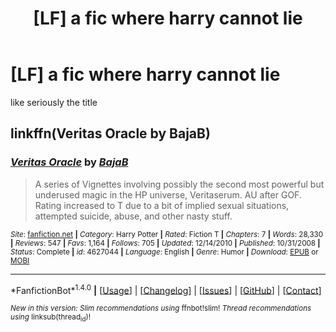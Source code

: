 #+TITLE: [LF] a fic where harry cannot lie

* [LF] a fic where harry cannot lie
:PROPERTIES:
:Author: ksense2016
:Score: 3
:DateUnix: 1472407759.0
:DateShort: 2016-Aug-28
:FlairText: Request
:END:
like seriously the title


** linkffn(Veritas Oracle by BajaB)
:PROPERTIES:
:Author: __Pers
:Score: 3
:DateUnix: 1472434311.0
:DateShort: 2016-Aug-29
:END:

*** [[http://www.fanfiction.net/s/4627044/1/][*/Veritas Oracle/*]] by [[https://www.fanfiction.net/u/943028/BajaB][/BajaB/]]

#+begin_quote
  A series of Vignettes involving possibly the second most powerful but underused magic in the HP universe, Veritaserum. AU after GOF. Rating increased to T due to a bit of implied sexual situations, attempted suicide, abuse, and other nasty stuff.
#+end_quote

^{/Site/: [[http://www.fanfiction.net/][fanfiction.net]] *|* /Category/: Harry Potter *|* /Rated/: Fiction T *|* /Chapters/: 7 *|* /Words/: 28,330 *|* /Reviews/: 547 *|* /Favs/: 1,164 *|* /Follows/: 705 *|* /Updated/: 12/14/2010 *|* /Published/: 10/31/2008 *|* /Status/: Complete *|* /id/: 4627044 *|* /Language/: English *|* /Genre/: Humor *|* /Download/: [[http://www.ff2ebook.com/old/ffn-bot/index.php?id=4627044&source=ff&filetype=epub][EPUB]] or [[http://www.ff2ebook.com/old/ffn-bot/index.php?id=4627044&source=ff&filetype=mobi][MOBI]]}

--------------

*FanfictionBot*^{1.4.0} *|* [[[https://github.com/tusing/reddit-ffn-bot/wiki/Usage][Usage]]] | [[[https://github.com/tusing/reddit-ffn-bot/wiki/Changelog][Changelog]]] | [[[https://github.com/tusing/reddit-ffn-bot/issues/][Issues]]] | [[[https://github.com/tusing/reddit-ffn-bot/][GitHub]]] | [[[https://www.reddit.com/message/compose?to=tusing][Contact]]]

^{/New in this version: Slim recommendations using/ ffnbot!slim! /Thread recommendations using/ linksub(thread_id)!}
:PROPERTIES:
:Author: FanfictionBot
:Score: 1
:DateUnix: 1472434354.0
:DateShort: 2016-Aug-29
:END:
